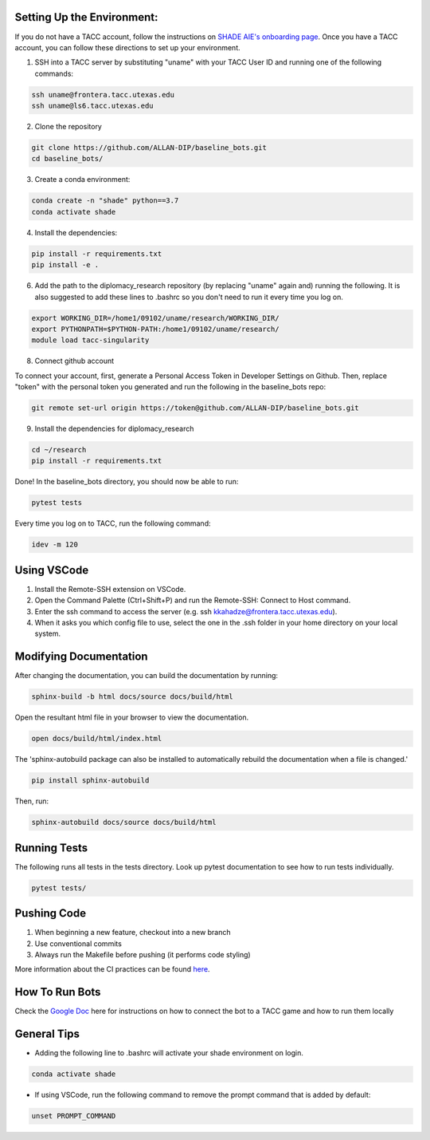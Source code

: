 
Setting Up the Environment:
***********************************************************************
If you do not have a TACC account, follow the instructions on `SHADE AIE's onboarding page <https://www.shade-aie.org/learning-center/>`_. Once you have a TACC account, you can follow these directions to set up your environment.

1. SSH into a TACC server by substituting "uname" with your TACC User ID and running one of the following commands:

.. code-block:: bash

    ssh uname@frontera.tacc.utexas.edu
    ssh uname@ls6.tacc.utexas.edu

2. Clone the repository

.. code-block:: bash

    git clone https://github.com/ALLAN-DIP/baseline_bots.git
    cd baseline_bots/

3. Create a conda environment:

.. code-block:: bash

    conda create -n "shade" python==3.7
    conda activate shade

4. Install the dependencies:

.. code-block:: bash

    pip install -r requirements.txt
    pip install -e .

6. Add the path to the diplomacy_research repository (by replacing "uname" again and) running the following. It is also suggested to add these lines to .bashrc so you don't need to run it every time you log on.

.. code-block:: bash

    export WORKING_DIR=/home1/09102/uname/research/WORKING_DIR/
    export PYTHONPATH=$PYTHON-PATH:/home1/09102/uname/research/
    module load tacc-singularity

8. Connect github account

To connect your account, first, generate a Personal Access Token in Developer Settings on Github. Then, replace "token" with the personal token you generated and run the following in the baseline_bots repo:

.. code-block:: bash

    git remote set-url origin https://token@github.com/ALLAN-DIP/baseline_bots.git


9. Install the dependencies for diplomacy_research

.. code-block:: bash

    cd ~/research
    pip install -r requirements.txt

Done! In the baseline_bots directory, you should now be able to run:

.. code-block:: bash

    pytest tests

Every time you log on to TACC, run the following command:

.. code-block:: bash

    idev -m 120

Using VSCode
***********************************************************************
1. Install the Remote-SSH extension on VSCode.
2. Open the Command Palette (Ctrl+Shift+P) and run the Remote-SSH: Connect to Host command.
3. Enter the ssh command to access the server (e.g. ssh kkahadze@frontera.tacc.utexas.edu).
4. When it asks you which config file to use, select the one in the .ssh folder in your home directory on your local system.

Modifying Documentation
***********************************************************************

After changing the documentation, you can build the documentation by running:

.. code-block:: bash

    sphinx-build -b html docs/source docs/build/html

Open the resultant html file in your browser to view the documentation.

.. code-block:: bash

    open docs/build/html/index.html

The 'sphinx-autobuild package can also be installed to automatically rebuild the documentation when a file is changed.'

.. code-block:: bash

    pip install sphinx-autobuild

Then, run:

.. code-block:: bash

    sphinx-autobuild docs/source docs/build/html


Running Tests
**********************************************************************************************************************************************
The following runs all tests in the tests directory. Look up pytest documentation to see
how to run tests individually.

.. code-block:: bash

    pytest tests/

Pushing Code
************************************************

1. When beginning a new feature, checkout into a new branch
2. Use conventional commits
3. Always run the Makefile before pushing (it performs code styling)

More information about the CI practices can be found `here <https://www.youtube.com/watch?v=sw3v4Snopjc>`_.


How To Run Bots
****************************************************************************************************************

Check the `Google Doc <https://docs.google.com/document/d/1TTHKx09io3pWXqcH7FexeDOvCN_-HqgUp5WQyx7rBbk/edit?usp=sharing>`_ here for instructions on how to connect the bot to a TACC game and how to run them locally

General Tips
*****************************************************

- Adding the following line to .bashrc will activate your shade environment on login.

.. code-block:: bash

    conda activate shade

- If using VSCode, run the following command to remove the prompt command that is added by default:

.. code-block:: bash

    unset PROMPT_COMMAND
